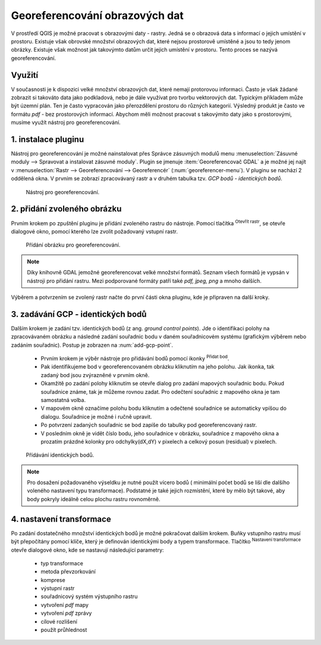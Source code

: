 .. |mActionAddRasterLayer| image:: ../images/icon/mActionAddRasterLayer.png
   :width: 1.5em
.. |mActionTransformSettings| image:: ../images/icon/mActionTransformSettings.png
   :width: 1.5em
.. |mActionAddGCPPoint| image:: ../images/icon/mActionAddGCPPoint.png 
   :width: 1.5em

Georeferencování obrazových dat 
^^^^^^^^^^^^^^^^^^^^^^^^^^^^^^^
V prostředí QGIS je možné pracovat s obrazovými daty - rastry. Jedná se o 
obrazová data s informací o jejich umístění v prostoru. 
Existuje však obrovské množství obrazových dat, které nejsou prostorově
umístěné a jsou to tedy jenom obrázky.
Existuje však možnost jak takovýmto datům určit jejich umístění v prostoru.
Tento proces se nazývá georeferencování.

Využití
=======
V současnosti je k dispozici velké množství obrazových dat, které nemají
protorovou informaci. Často je však žádané zobrazit si takováto data jako
podkladová, nebo je dále využívat pro tvorbu vektorových dat.
Typickým příkladem může být územní plán. Ten je často vypracován jako
přerozdělení prostoru do různých kategorií. Výsledný produkt je často ve 
formátu `pdf` - bez prostorových informací.
Abychom měli možnost pracovat s takovýmito daty jako s prostorovými, 
musíme využít nástroj pro georeferencování. 

1. instalace pluginu
====================
Nástroj pro georeferencování je možné nainstalovat přes Správce zásuvných
modulů menu :menuselection:`Zásuvné moduly --> Spravovat a instalovat
zásuvné moduly`. Plugin se jmenuje :item:`Georeferencovač GDAL` a je možné
jej najít v :menuselection:`Rastr --> Georeferencování --> Georeferencér` 
(:num:`georeferencer-menu`).
V pluginu se nachází 2 oddělená okna. V prvním se zobrazí zpracovávaný
rastr a v druhém tabulka tzv. `GCP bodů - identických bodů`.

.. _georeferencer-menu:

.. figure:: images/georeferencer_plain.png
   :class: small
        
   Nástroj pro georeferencování.   

2. přidání zvoleného obrázku   
============================
Prvním krokem po zpuštění pluginu je přidání zvoleného rastru do nástroje.
Pomocí tlačítka |mActionAddRasterLayer| :sup:`Otevřít rastr`, se otevře
dialogové okno, pomocí kterého lze zvolit požadovaný vstupní rastr.

.. _add-raster:

.. figure:: images/raster_added.png
   :class: small
        
   Přídání obrázku pro georeferencování.

.. note::
   Díky knihovně GDAL jemožné georeferencovat velké množství formátů.
   Seznam všech formátů je vypsán v nástroji  pro přidání rastru. Mezi 
   podporované formáty patří také `pdf, jpeg, png` a mnoho dalších.

Výběrem a potvrzením se zvolený rastr načte do první části okna pluginu, 
kde je připraven na další kroky.

3. zadávání GCP - identických bodů
==================================
Dalším krokem je zadání tzv. identických bodů (z ang. `ground control 
points`). Jde o identifikaci polohy na zpracovávaném obrázku a následné
zadání souřadnic bodu v daném souřadnicovém systému (grafickým výběrem 
nebo zadáním souřadnic). 
Postup je zobrazen na :num:`add-gcp-point`. 
 * Prvním krokem je výběr nástroje pro přidávání bodů pomocí ikonky
   |mActionAddGCPPoint| :sup:`Přidat bod`.
 * Pak identifikujeme bod v georeferencovaném obrázku kliknutím na jeho
   polohu. Jak ikonka, tak zadaný bod jsou zvýrazněné v prvním okně. 
 * Okamžitě po zadání polohy kliknutím se otevře dialog pro zadání 
   mapových souřadnic bodu. Pokud souřadnice známe, tak je můžeme rovnou 
   zadat. Pro odečtení souřadnic z mapového okna je tam samostatná volba.
 * V mapovém okně označíme polohu bodu kliknutím a odečtené souřadnice 
   se automaticky vpíšou do dialogu. Souřadnice je možné i ručně upravit. 
 * Po potvrzení zadaných souřadnic se bod zapíše do tabulky pod 
   georeferencovaný rastr. 
 * V posledním okně je vidět číslo bodu, jeho souřadnice v obrázku, 
   souřadnice z mapového okna a prozatím prázdné kolonky pro 
   odchylky(dX,dY) v pixelech a celkový posun (residual) v pixelech.

.. _add-gcp-point:

.. figure:: images/add_gcp_point.png
        
   Přídávání identických bodů.

.. note::
   Pro dosažení požadovaného výseldku je nutné použít vícero bodů (
   minimální počet bodů se liší dle dalšího voleného nastavení typu
   transformace). Podstatné je také jejich rozmístění, které by mělo 
   být takové, aby body pokryly ideálně celou plochu rastru rovnoměrně.

4. nastavení transformace
=========================
Po zadání dostatečného množství identických bodů je možné pokračovat 
dalším krokem. Buňky vstupního rastru musí být přepočítány pomocí klíče,
který je definován identickými body a typem transformace.
Tlačítko |mActionTransformSettings| :sup:`Nastavení transformace` otevře
dialogové okno, kde se nastavují následující parametry:
    * typ transformace
    * metoda převzorkování
    * komprese
    * výstupní rastr
    * souřadnicový systém výstupního rastru
    * vytvoření `pdf` mapy
    * vytvoření `pdf` zprávy
    * cílové rozlišení
    * použít průhlednost  
